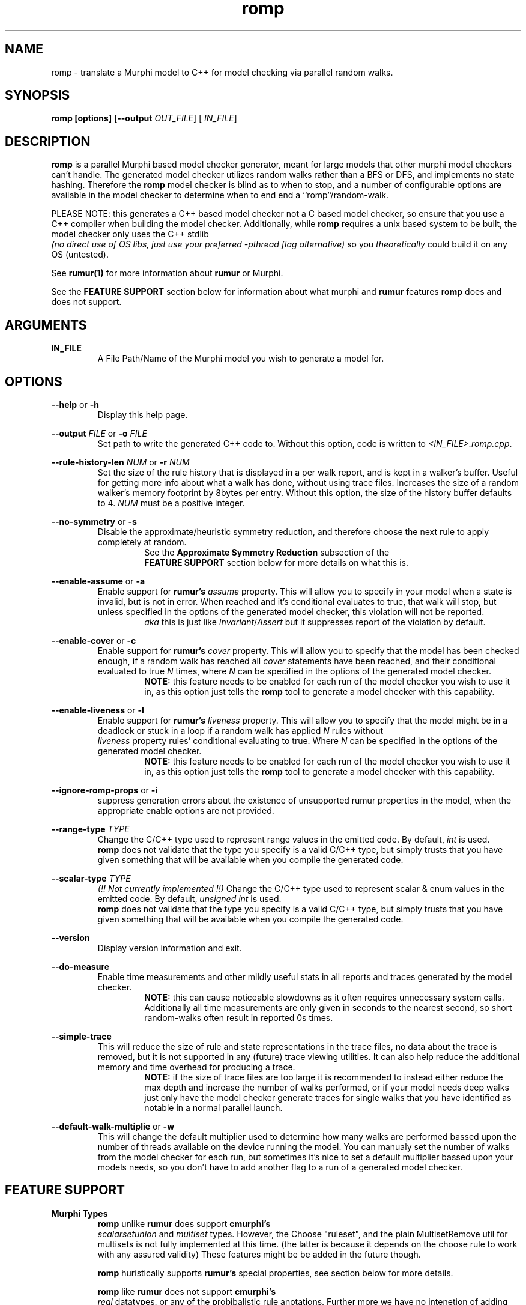 .TH romp 1
.SH NAME
romp \- translate a Murphi model to C++ for model checking via parallel random walks.
.SH SYNOPSIS
.B \fB romp\fR \fB[options]\fR [\fB--output\fR \fI OUT_FILE\fR] [\fI IN_FILE\fR]
.SH DESCRIPTION
\fB romp \fR is a parallel Murphi based model checker generator,
meant for large models that other murphi model checkers can't handle.
The generated model checker utilizes random walks rather than a BFS or DFS, 
and implements no state hashing.
Therefore the \fB romp\fR model checker is blind as to when to stop,
and a number of configurable options are available in the model checker to 
determine when to end end a ``romp''/random-walk.
.PP
PLEASE NOTE: this generates a C++ based model checker not a C based model checker,
so ensure that you use a C++ compiler when building the model checker.
Additionally, while \fB romp\fR requires a unix based system to be built,
the model checker only uses the C++ stdlib 
\fI (no direct use of OS libs, just use your preferred -pthread flag alternative)\fR
so you \fI theoretically \fR could build it on any OS (untested).
.PP
See
.BR rumur(1)
for more information about \fB rumur \fR or Murphi.
.PP
See the \fB FEATURE SUPPORT \fR section below for information about
what murphi and \fB rumur\fR features \fB romp\fR does and does not support.
.SH ARGUMENTS
\fBIN_FILE\fR
.RS
A File Path/Name of the Murphi model you wish to generate a model for.
.\" If none provided it can read from STDIN.
.RE
.SH OPTIONS
\fB --help\fR or \fB -h \fR
.RS
Display this help page.
.RE
.PP
\fB--output\fR \fI FILE\fR or \fB-o\fR \fI FILE\fR
.RS
Set path to write the generated C++ code to. 
Without this option, code is written to \fI<IN_FILE>.romp.cpp\fR.
.RE
.PP
\fB--rule-history-len\fR \fI NUM\fR or \fB-r\fR \fI NUM\fR
.RS
Set the size of the rule history that is displayed in a per walk report,
and is kept in a walker's buffer.
Useful for getting more info about what a walk has done, 
without using trace files.
Increases the size of a random walker's memory footprint by 8bytes 
per entry.
Without this option, the size of the history buffer defaults to 4.
\fINUM\fR must be a positive integer.
.RE
.PP
\fB--no-symmetry\fR or \fB-s\fR
.RS
Disable the approximate/heuristic symmetry reduction, 
and therefore choose the next rule to apply completely at random.
.RS
See the \fB Approximate Symmetry Reduction\fR subsection of the
\fB FEATURE SUPPORT\fR section below for more details on what this is.
.RE
.RE
.PP
\fB--enable-assume\fR or \fB-a\fR
.RS
Enable support for \fB rumur's\fR \fI assume\fR property.
This will allow you to specify in your model when a state is invalid,
but is not in error.
When reached and it's conditional evaluates to true, that walk will
stop, but unless specified in the options of the generated model checker,
this violation will not be reported.
.RS
\fI aka\fR this is just like \fIInvariant\fR/\fIAssert\fR but it 
suppresses report of the violation by default.
.RE
.RE
.PP
\fB--enable-cover\fR or \fB-c\fR
.RS
Enable support for \fB rumur's\fR \fI cover\fR property.
This will allow you to specify that the model has been checked enough,
if a random walk has reached all \fI cover\fR statements have been reached,
and their conditional evaluated to true
\fIN\fR times, where \fIN\fR can be specified in the options of the
generated model checker.
.RS
.BR NOTE:
this feature needs to be enabled for each run of the model checker 
you wish to use it in, as this option just tells the \fB romp\fR tool
to generate a model checker with this capability.
.RE
.RE
.PP
\fB--enable-liveness\fR or \fB-l\fR
.RS
Enable support for \fB rumur's\fR \fI liveness\fR property.
This will allow you to specify that the model might be in a deadlock or
stuck in a loop
if a random walk has applied \fIN\fR rules without 
\fI liveness\fR property rules' conditional evaluating to true.
Where \fIN\fR can be specified in the options of the
generated model checker.
.RS
.BR NOTE:
this feature needs to be enabled for each run of the model checker 
you wish to use it in, as this option just tells the \fB romp\fR tool
to generate a model checker with this capability.
.RE
.RE
.PP
\fB--ignore-romp-props\fR or \fB-i\fR
.RS
suppress generation errors about the existence of unsupported rumur properties
in the model, when the appropriate enable options are not provided.
.RE
.PP
\fB--range-type\fR \fI TYPE\fR
.RS
Change the C/C++ type used to represent range values in the emitted code. 
By default, \fI int\fR is used. 
\fB romp\fR does not validate that the type you specify
is a valid C/C++ type, 
but simply trusts that you have given something that will be
available when you compile the generated code.
.RE
.PP
\fB--scalar-type\fR \fI TYPE\fR
.RS
\fI(!! Not currently implemented !!)\fR
Change the C/C++ type used to represent scalar & enum values in the emitted code. 
By default, \fI unsigned int\fR is used. 
\fB romp\fR does not validate that the type you specify
is a valid C/C++ type, 
but simply trusts that you have given something that will be
available when you compile the generated code.
.RE
.PP
\fB--version\fR
.RS
Display version information and exit.
.RE
.PP
\fB--do-measure\fR
.RS
Enable time measurements and other mildly useful stats 
in all reports and traces generated by the model checker.
.RS
.BR NOTE:
this can cause noticeable slowdowns as it often requires 
unnecessary system calls.
Additionally all time measurements are only given in seconds to the nearest
second, so short random-walks often result in reported 0s times.
.RE
.RE
.PP
\fB--simple-trace\fR
.RS
This will reduce the size of rule and state representations in the trace files,
no data about the trace is removed, but it is not supported in
any (future) trace viewing utilities.
It can also help reduce the additional memory and time overhead for 
producing a trace.
.RS
.BR NOTE:
if the size of trace files are too large it is recommended to instead 
either reduce the max depth and increase the number of walks performed,
or if your model needs deep walks 
just only have the model checker generate traces for single walks
that you have identified as notable in a normal parallel launch.
.RE
.RE
.PP
\fB--default-walk-multiplie\fR or \fB-w\fR
.RS
This will change the default multiplier used to determine how many walks are performed bassed upon 
the number of threads available on the device running the model.
You can manualy set the number of walks from the model checker for each run,
but sometimes it's nice to set a default multiplier bassed upon your models needs,
so you don't have to add another flag to a run of a generated model checker.
.RE
.PP
.PP
.SH FEATURE SUPPORT
\fBMurphi Types\fR
.RS
\fB romp \fR unlike  \fB rumur \fR does support \fB cmurphi's\fR 
\fI scalarsetunion \fR and \fI multiset \fR types.
However, the Choose "ruleset", and the plain MultisetRemove util for multisets 
is not fully implemented at this time.
(the latter is because it depends on the choose rule to work with any assured validity) 
These features might be be added in the future though.
.PP
\fB romp \fR huristically supports \fB rumur's\fR special properties, see section below for more details.
.PP
\fB romp \fR like \fB rumur \fR does not support \fB cmurphi's\fR
\fI real\fR datatypes, or any of the probibalistic rule anotations.
Further more we have no intenetion of adding support for these features 
at any later date.
.RE
.PP
\fB Approximate Symmetry Reduction\fR
.RS
The \fB romp \fR model checker implements a \fI approximate\fR symmetry reduction,
by always performing the rule variants generated by RuleSets in 
lexicographic order.
So while any rule can be still be chosen in any order, 
the values of all of the quantifiers in the \fI RulSet\fR structures a
\fI Rule\fR is nested inside of will always \fBtry\fR to be applied in 
lexicographic order.
If a \fIRule\fR's guard fails to be applied it will still progress
through the various 
.RE
.PP
\fB Approximate Deadlock Detection\fR
.RS
The model checker only implements a \fI heuristic/approximate\fR 
deadlock protection, in the form(s) of max depth, 
attempt limits (number of times randomly chosen rules can fail 
their guard checks in a row before terminating the random walk),
and other limits imposed by enabling the rumur \fI liveness\fR property
in generation AND when running the generated model checker.
.RE
.PP
\fB rumur Properties\fR
.RS
\fB romp \fR is built upon rumur's excellent murphi parsing library, 
and therefore has limited optional \fI (heuristic) \fR support for 
\fB rumur's \fR special property types \fI(assume, cover & liveness).\fR
To use them you must use the appropriate flag when generating your model checker 
using the \fB romp \fR tool.
See the \fB OPTIONS \fR section above for more info on each supported property.
.RE
.PP
\fB Function Side-Effect Protection\fR
.RS
We do not allow you to build a model checker that calls a Murphi Function with 
side effects (\fIi.e.\fR modifies a value in the state) inside a Rule's guard expr,
or a Property Rule's conditional expr.
This is for consistancy and safty in your model.
However, this is enfourced by C++ and your compiler so you will not recive an error about this 
from the \fB romp\fR tool, but rather your C/C++ compiler, if supported.
.RE
.PP
.SH SEE ALSO
rumur(1)
.SH AUTHOR
All comments, questions and complaints should be directed to the 
civic-fv research group at the University of Utah.
.PP
See <https://civic-fv.github.io/software/romp> for more details on
the current maintainer(s)
.SH LICENSE
This is free and unencumbered software released into the public domain.
.PP
Anyone is free to copy, modify, publish, use, compile, sell, or
distribute this software, either in source code form or as a compiled
binary, for any purpose, commercial or non-commercial, and by any
means.
.PP
In jurisdictions that recognize copyright laws, the author or authors
of this software dedicate any and all copyright interest in the
software to the public domain. We make this dedication for the benefit
of the public at large and to the detriment of our heirs and
successors. We intend this dedication to be an overt act of
relinquishment in perpetuity of all present and future rights to this
software under copyright law.
.PP
THE SOFTWARE IS PROVIDED "AS IS", WITHOUT WARRANTY OF ANY KIND,
EXPRESS OR IMPLIED, INCLUDING BUT NOT LIMITED TO THE WARRANTIES OF
MERCHANTABILITY, FITNESS FOR A PARTICULAR PURPOSE AND NONINFRINGEMENT.
IN NO EVENT SHALL THE AUTHORS BE LIABLE FOR ANY CLAIM, DAMAGES OR
OTHER LIABILITY, WHETHER IN AN ACTION OF CONTRACT, TORT OR OTHERWISE,
ARISING FROM, OUT OF OR IN CONNECTION WITH THE SOFTWARE OR THE USE OR
OTHER DEALINGS IN THE SOFTWARE.
.PP
For more information, please refer to <http://unlicense.org>
